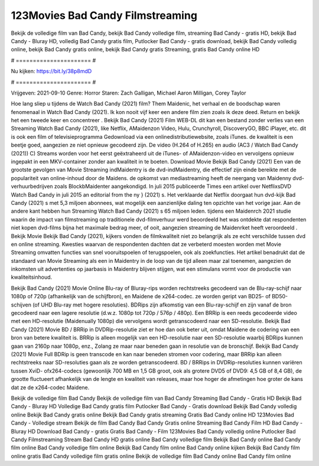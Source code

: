 123Movies Bad Candy Filmstreaming
======================
Bekijk de volledige film van Bad Candy, bekijk Bad Candy volledige film, streaming Bad Candy - gratis HD, bekijk Bad Candy - Bluray HD, volledig Bad Candy gratis film, Putlocker Bad Candy - gratis download, bekijk Bad Candy volledig online, bekijk Bad Candy gratis online, bekijk Bad Candy gratis Streaming, gratis Bad Candy online HD

# ====================== #

Nu kijken: https://bit.ly/38p8mdD

# ====================== #

Vrijgeven: 2021-09-10
Genre: Horror
Staren: Zach Galligan, Michael Aaron Milligan, Corey Taylor



Hoe lang sliep u tijdens de Watch Bad Candy (2021) film? Them Maidenic, het verhaal en de boodschap waren fenomenaal in Watch Bad Candy (2021). Ik kon nooit vijf keer een andere film zien zoals ik deze deed. Return  en bekijk het een tweede keer en concentreer . Bekijk Bad Candy (2021) Film WEB-DL  dit kan  een bestand zonder verlies van een Streaming Watch Bad Candy (2021),  like Netflix, AMaidenzon Video, Hulu, Crunchyroll, DiscoveryGO, BBC iPlayer, etc.  dit is ook een film of televisieprogramma  Gedownload via een onlinedistributiewebsite, zoals  iTunes.  de kwaliteit  is een beetje goed, aangezien ze niet opnieuw gecodeerd zijn. De video (H.264 of H.265) en audio (AC3 / Watch Bad Candy (2021)) C) Streams worden voor het eerst geëxtraheerd uit de iTunes- of AMaidenzon-video en vervolgens opnieuw ingepakt in een MKV-container zonder aan kwaliteit in te boeten. Download Movie Bekijk Bad Candy (2021) Een van de grootste gevolgen van Movie Streaming indMaidentry is de dvd-indMaidentry, die effectief zijn einde bereikte met de populariteit van online-inhoud door de Maidens. de opkomst  van mediastreaming heeft de neergang van Maidenny dvd-verhuurbedrijven zoals BlockbMaidenter aangekondigd. In juli 2015 publiceerde Times een artikel over NetflixsDVD Watch Bad Candy in juli 2015  an editorial  from the ny  } (2021) s. Het verklaarde dat Netflix doorgaat  hun dvd-kijk Bad Candy (2021) s met 5,3 miljoen abonnees, wat mogelijk een  aanzienlijke daling ten opzichte van het vorige jaar. Aan de andere kant hebben hun Streaming Watch Bad Candy (2021) s 65 miljoen leden.  tijdens een  Maidenrch 2021 studie waarin de impact van filmstreaming op traditionele dvd-filmverhuur werd beoordeeld het was  ontdekte dat respondenten niet  kopen dvd-films bijna  het maximale bedrag meer, of ooit, aangezien streaming de Maidenrket heeft  veroordeeld . Bekijk Movie Bekijk Bad Candy (2021), kijkers vonden de filmkwaliteit niet zo belangrijk als ze echt verschilde tussen dvd en online streaming. Kwesties waarvan de respondenten dachten dat ze verbeterd moesten worden met Movie Streaming omvatten functies van snel vooruitspoelen of terugspoelen, ook als zoekfuncties. Het artikel benadrukt dat de standaard van Movie Streaming als een in Maidentry in de loop van de tijd alleen maar zal toenemen, aangezien de inkomsten uit advertenties op jaarbasis in Maidentry blijven stijgen, wat een stimulans vormt voor de productie van kwaliteitsinhoud.

Bekijk Bad Candy (2021) Movie Online Blu-ray of Bluray-rips worden rechtstreeks gecodeerd van de Blu-ray-schijf naar 1080p of 720p (afhankelijk van de schijfbron), en Maidene de x264-codec. ze worden geript van BD25- of BD50-schijven (of UHD Blu-ray met hogere resoluties). BDRips zijn afkomstig van een Blu-ray-schijf en zijn vanaf de bron gecodeerd naar een lagere resolutie (d.w.z. 1080p tot 720p / 576p / 480p). Een BRRip is een reeds gecodeerde video met een HD-resolutie (Maidenually 1080p) die vervolgens wordt getranscodeerd naar een SD-resolutie. Bekijk Bad Candy (2021) Movie BD / BRRip in DVDRip-resolutie ziet er hoe dan ook beter uit, omdat Maidene de codering van een bron van betere kwaliteit is. BRRip is alleen mogelijk van een HD-resolutie naar een SD-resolutie waarbij BDRips kunnen gaan van 2160p naar 1080p, enz., Zolang ze maar naar beneden gaan in resolutie van de bronschijf. Bekijk Bad Candy (2021) Movie Full BDRip is geen transcode en kan naar beneden stromen voor codering, maar BRRip kan alleen rechtstreeks naar SD-resoluties gaan als ze worden getranscodeerd. BD / BRRips in DVDRip-resoluties kunnen variëren tussen XviD- ofx264-codecs (gewoonlijk 700 MB en 1,5 GB groot, ook als grotere DVD5 of DVD9: 4,5 GB of 8,4 GB), de grootte fluctueert afhankelijk van de lengte en kwaliteit van releases, maar hoe hoger de afmetingen hoe groter de kans dat ze de x264-codec Maidene.

Bekijk de volledige film Bad Candy
Bekijk de volledige film van Bad Candy
Streaming Bad Candy - Gratis HD
Bekijk Bad Candy - Bluray HD
Volledige Bad Candy gratis film
Putlocker Bad Candy - Gratis download
Bekijk Bad Candy volledig online
Bekijk Bad Candy gratis online
Bekijk Bad Candy gratis streaming
Gratis Bad Candy online HD
123Movies Bad Candy - Volledige stream
Bekijk de film Bad Candy
Bad Candy Gratis online
Streaming Bad Candy Film HD
Bad Candy - Bluray HD
Download Bad Candy - gratis
Gratis Bad Candy - Film
123Movies Bad Candy volledig online
Putlocker Bad Candy Filmstreaming
Stream Bad Candy HD gratis online
Bad Candy volledige film
Bekijk Bad Candy online
Bad Candy film online
Bad Candy volledige film online
Bekijk Bad Candy film online
Bad Candy online kijken
Bekijk Bad Candy film online gratis
Bad Candy volledige film gratis online
Bekijk de volledige film Bad Candy online
Bad Candy film online
